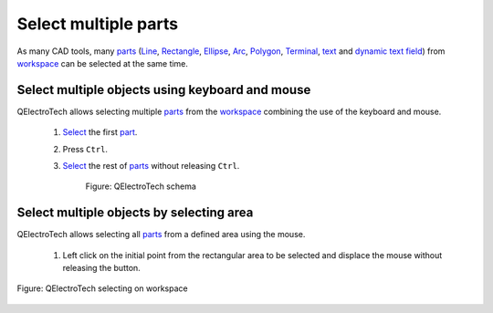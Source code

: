 .. _element/element_editor/edition/graphic/parts/select/select_multiple_parts

========================
Select multiple parts
========================

As many CAD tools, many `parts`_ (`Line`_, `Rectangle`_, `Ellipse`_, `Arc`_, `Polygon`_, 
`Terminal`_, `text`_ and `dynamic text field`_) from `workspace`_ can be selected 
at the same time. 

Select multiple objects using keyboard and mouse
~~~~~~~~~~~~~~~~~~~~~~~~~~~~~~~~~~~~~~~~~~~~~~~~~

QElectroTech allows selecting multiple `parts`_ from the `workspace`_ combining the use of the keyboard and mouse.

    1. `Select`_ the first `part`_.
    2. Press ``Ctrl``.
    3. `Select`_ the rest of `parts`_ without releasing ``Ctrl``.

        .. figure:: ../../../../../../images/qet_element_editor_workspace_multiselection.png
            :align: center

            Figure: QElectroTech schema

Select multiple objects by selecting area
~~~~~~~~~~~~~~~~~~~~~~~~~~~~~~~~~~~~~~~~~~

QElectroTech allows selecting all `parts`_ from a defined area using the mouse.

    1. Left click on the initial point from the rectangular area to be selected and displace the mouse without releasing the button.

.. figure:: ../../../../../../images/qet_element_editor_workspace_select_parts.png
   :align: center

   Figure: QElectroTech selecting on workspace

.. _workspace: ../../../../../../element/element_editor/interface/workspace.html
.. _parts: ../../../../../../element/element_parts/index.html
.. _part: ../../../../../../element/element_parts/index.html
.. _Line: ../../../../../../element/element_parts/line.html
.. _Rectangle: ../../../../../../element/element_parts/rectangle.html
.. _Ellipse: ../../../../../../element/element_parts/ellipse.html
.. _Arc: ../../../../../../element/element_parts/arc.html
.. _Polygon: ../../../../../../element/element_parts/polygon.html
.. _Terminal: ../../../../../../element/element_parts/terminal.html
.. _text: ../../../../../../element/element_parts/text.html
.. _dynamic text field: ../../../../../../element/element_parts/dynamic_text.html
.. _Select: ../../../../../../element/element_editor/edition/graphic/parts/select/select_part.html